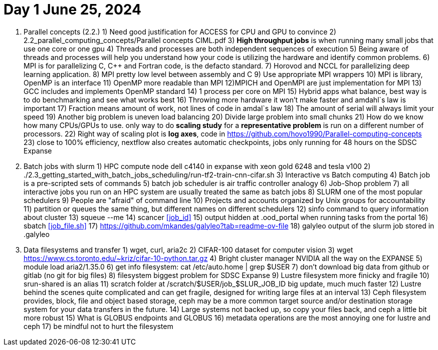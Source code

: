 = Day 1 June 25, 2024


1. Parallel concepts (2.2.)
    1) Need good justification for ACCESS for CPU and GPU to convince
    2)     2.2_parallel_computing_concepts/Parallel concepts CIML.pdf
    3) **High throughput jobs** is when running many small jobs that use one core or one gpu
    4) Threads and processes are both independent sequences of execution
    5) Being aware of threads and processes will help you understand how your code is utilizing the hardware and identify common problems.
    6) MPI is for parallelizing C, C++ and Fortran code, is the defacto standard.
    7) Horovod and NCCL for parallelizing deep learning application.
    8) MPI pretty low level between assembly and C
    9) Use appropriate MPI wrappers
    10) MPI is library, OpenMP is an interface
    11) OpenMP more readable than MPI
    12)MPICH and OpenMPI are just implementation for MPI
    13) GCC includes and implements OpenMP standard
    14) 1 process per core on MPI
    15) Hybrid apps what balance, best way is to do benchmarking and see what works best
    16) Throwing more hardware it won't make faster and amdahl`s law is important
    17) Fraction means amount of work, not lines of code in amdal`s law
    18) The amount of serial will always limit your speed
    19) Another big problem is uneven load balancing
    20) Divide large problem into small chunks
    21) How do we know how many CPUs/GPUs to use. only way to do **scaling study**  for a **representative problem** is run on a different number of processors.
    22) Right way of scaling plot is **log axes**, code in https://github.com/hovo1990/Parallel-computing-concepts 
    23) close to 100% efficiency, nextflow also creates automatic checkpoints, jobs only running for 48 hours on the SDSC Expanse
2. Batch jobs with slurm
    1) HPC compute node dell c4140 in expanse with xeon gold 6248 and tesla v100
    2) ./2.3_getting_started_with_batch_jobs_scheduling/run-tf2-train-cnn-cifar.sh
    3) Interactive vs Batch computing
    4) Batch job is a pre-scripted sets of commands
    5) batch job scheduler is air traffic controller analogy
    6) Job-Shop problem
    7) all interactive jobs you run on an HPC system are usually treated the same as batch jobs
    8) SLURM one of the most popular schedulers
    9) People are "afraid" of command line
    10) Projects and accounts organized by Unix groups for accountability
    11) partition or queues the same thing, but different names on different schedulers
    12) sinfo command to query information about cluster
    13) squeue --me
    14) scancer <<job_id>>
    15) output hidden at .ood_portal when running tasks from the portal
    16) sbatch <<job_file.sh>>
    17) https://github.com/mkandes/galyleo?tab=readme-ov-file 
    18) galyleo output of the slurm job stored in .galyleo
3. Data filesystems and transfer
    1) wget, curl, aria2c 
    2) CIFAR-100 dataset for computer vision
    3) wget https://www.cs.toronto.edu/~kriz/cifar-10-python.tar.gz
    4) Bright cluster manager NVIDIA all the way on the EXPANSE
    5) module load aria2/1.35.0
    6) get info filesystem: cat /etc/auto.home | grep $USER
    7) don't download big data from github or gitlab (no git for big files)
    8) filesystem biggest problem for SDSC Expanse
    9) Lustre filesystem more finicky and fragile
    10) srun-shared is an alias
    11) scratch folder at /scratch/$USER/job_$SLUR_JOB_ID big update, much much faster
    12) Lustre behind the scenes quite complicated and can get fragile, designed for writing large files at an interval
    13) Ceph filesystem provides, block, file and object based storage,  ceph may be a more common target source and/or destination storage system for your data transfers in the future.
    14) Large systems not backed up, so copy your files back, and ceph a little bit more robust
    15)  What is GLOBUS endpoints and GLOBUS
    16) metadata operations are the most annoying one for lustre and ceph
    17) be mindful not to hurt the filesystem
